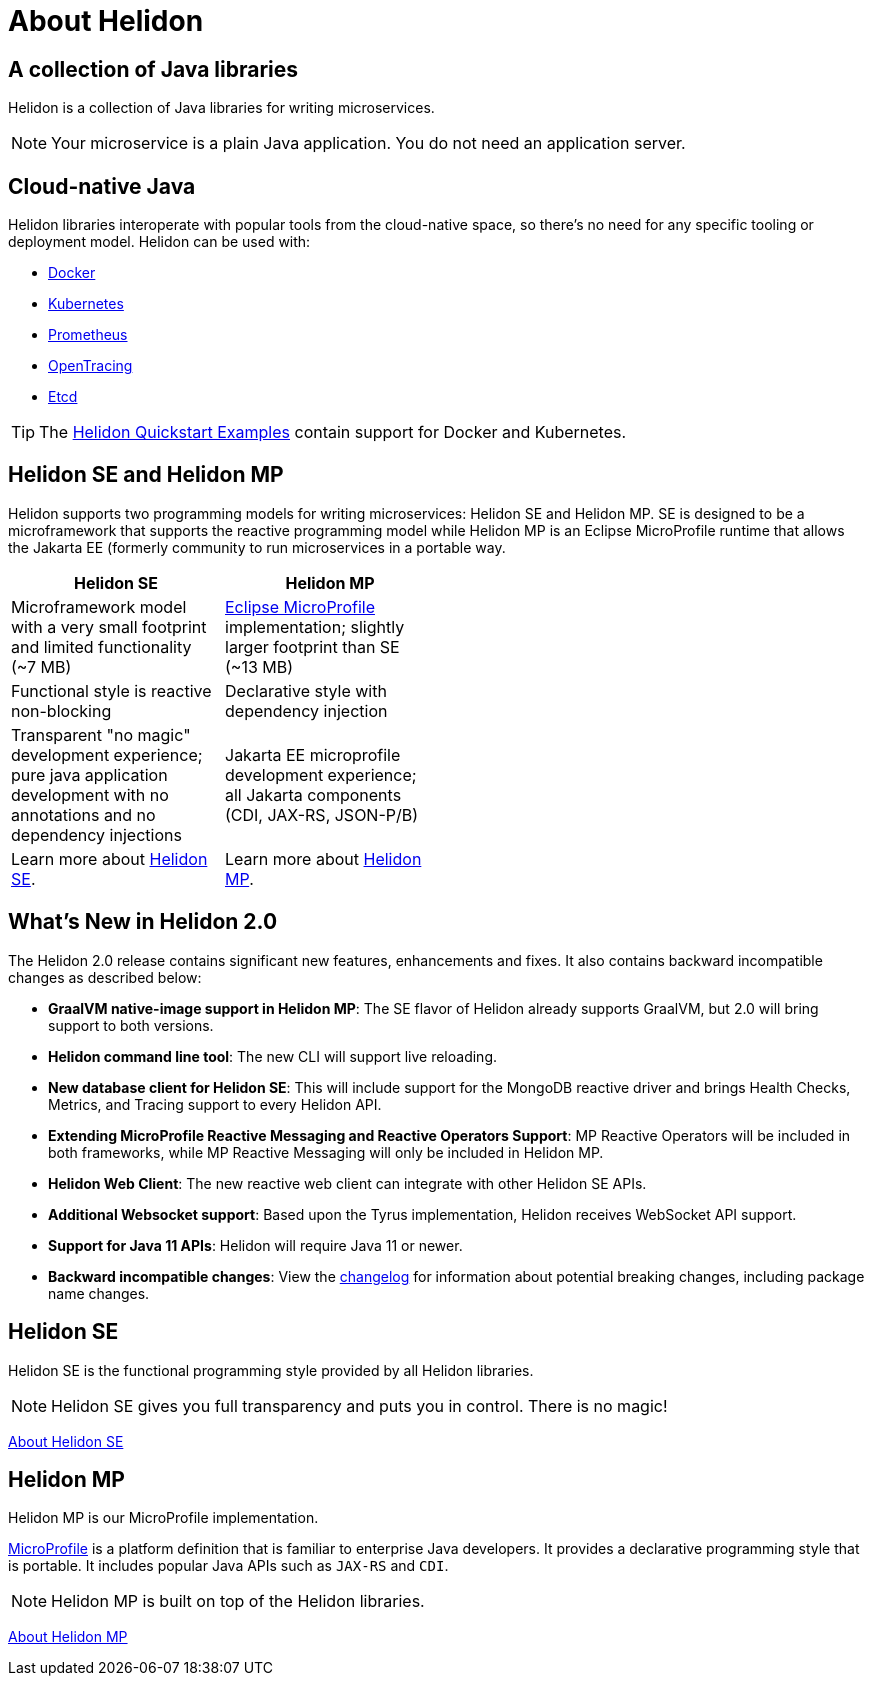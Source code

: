 ///////////////////////////////////////////////////////////////////////////////

    Copyright (c) 2018, 2020 Oracle and/or its affiliates.

    Licensed under the Apache License, Version 2.0 (the "License");
    you may not use this file except in compliance with the License.
    You may obtain a copy of the License at

        http://www.apache.org/licenses/LICENSE-2.0

    Unless required by applicable law or agreed to in writing, software
    distributed under the License is distributed on an "AS IS" BASIS,
    WITHOUT WARRANTIES OR CONDITIONS OF ANY KIND, either express or implied.
    See the License for the specific language governing permissions and
    limitations under the License.

///////////////////////////////////////////////////////////////////////////////

= About Helidon
:description: about Helidon
:keywords: helidon, java, microservices, microprofile

== A collection of Java libraries

Helidon is a collection of Java libraries for writing microservices.  



NOTE: Your microservice is a plain Java application. You do not need an
 application server.
 
== Cloud-native Java

Helidon libraries interoperate with popular tools from the cloud-native space, so there's no need for any specific tooling or deployment model. Helidon can be used with:

* https://www.docker.com/[Docker]
* https://kubernetes.io/[Kubernetes]
* https://prometheus.io/[Prometheus]
* https://opentracing.io/[OpenTracing]
* https://coreos.com/etcd/[Etcd]

TIP: The <<guides/01_overview.adoc#_getting_started,Helidon Quickstart Examples>>
 contain support for Docker and Kubernetes.


== Helidon SE and Helidon MP
Helidon supports two programming models for writing microservices: Helidon SE and Helidon MP. SE is designed to be a microframework that supports the reactive programming model while Helidon MP is an Eclipse MicroProfile runtime that allows the Jakarta EE (formerly community to run microservices in a portable way.

[width="50%",options="header"]
|====================
| Helidon SE |  Helidon MP
|Microframework model with a very small footprint and limited functionality (~7 MB) | https://projects.eclipse.org/proposals/eclipse-microprofile[Eclipse MicroProfile] implementation; slightly larger footprint than SE (~13 MB) 
|Functional style is reactive non-blocking   |Declarative style with dependency injection
|Transparent "no magic" development experience; pure java application development with no annotations and no dependency injections  |Jakarta EE microprofile development experience; all Jakarta components (CDI, JAX-RS, JSON-P/B)
|Learn more about http://url[Helidon SE]. | Learn more about http://url[Helidon MP].
|====================

== What's New in Helidon 2.0
The Helidon 2.0 release contains significant new features, enhancements and fixes. It also contains backward incompatible changes as described below:

* **GraalVM native-image support in Helidon MP**: The SE flavor of Helidon already supports GraalVM, but 2.0 will bring support to both versions. 

* **Helidon command line tool**: The new CLI will support live reloading.

* **New database client for Helidon SE**: This will include support for the MongoDB reactive driver and brings Health Checks, Metrics, and Tracing support to every Helidon API.

* **Extending MicroProfile Reactive Messaging and Reactive Operators Support**: MP Reactive Operators will be included in both frameworks, while MP Reactive Messaging will only be included in Helidon MP.

* **Helidon Web Client**: The new reactive web client can integrate with other Helidon SE APIs.

* **Additional Websocket support**: Based upon the Tyrus implementation, Helidon receives WebSocket API support.

* **Support for Java 11 APIs**: Helidon will require Java 11 or newer.

* **Backward incompatible changes**: View the https://github.com/oracle/helidon/blob/2.0.0-M1/CHANGELOG.md#backward-incompatible-changes[changelog] for information about potential breaking changes, including package name changes.





== Helidon SE

Helidon SE is the functional programming style provided by all Helidon libraries.


NOTE: Helidon SE gives you full transparency and puts you in control. There is
 no magic!

<<se/introduction/01_introduction.adoc, About Helidon SE>>

== Helidon MP

Helidon MP is our MicroProfile implementation.

https://microprofile.io[MicroProfile] is a platform definition that is familiar
 to enterprise Java developers. It provides a declarative programming style that
 is portable. It includes popular Java APIs such as `JAX-RS` and `CDI`.

NOTE: Helidon MP is built on top of the Helidon libraries.

<<mp/introduction/01_introduction.adoc, About Helidon MP>>
